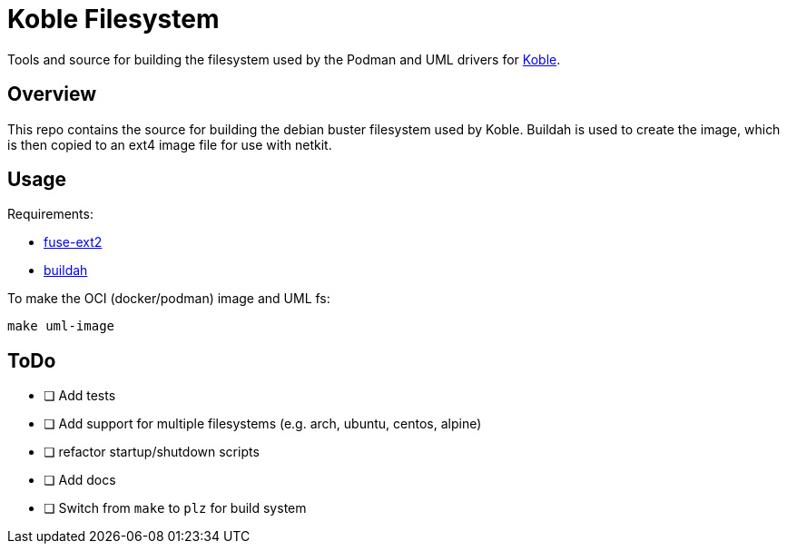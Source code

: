= Koble Filesystem

Tools and source for building the filesystem used by the
Podman and UML drivers for link:https://github.com/b177y/koble[Koble].

== Overview

This repo contains the source for building the debian buster
filesystem used by Koble.
Buildah is used to create the image,
which is then copied to an ext4 image file for use with netkit.

== Usage

Requirements:

* link:https://github.com/alperakcan/fuse-ext2[fuse-ext2]
* link:https://github.com/containers/buildah[buildah]

To make the OCI (docker/podman) image and UML fs:

[source,sh]
----
make uml-image
----

== ToDo

* [ ] Add tests
* [ ] Add support for multiple filesystems (e.g. arch, ubuntu, centos, alpine)
* [ ] refactor startup/shutdown scripts
* [ ] Add docs
* [ ] Switch from `make` to `plz` for build system
